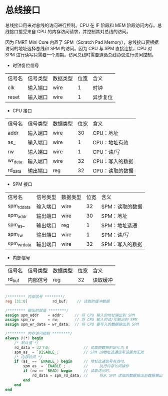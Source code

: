 * 总线接口

总线接口用来对总线的访问进行控制。CPU 在 IF 阶段和 MEM 阶段访问内存。总线接口接受来自 CPU 的内存访问请求，并控制其对总线的访问。

因为 FMRT Mini Core 内置了 SPM（Scratch Pad Memory），总线接口要根据访问的地址选择总线和 SPM 的访问。因为 CPU 与 SPM 直接连接，CPU 对 SPM 进行读写只需要一个周期。访问总线时需要遵循总线协议进行访问控制。

[[file:img/bus_if.png]]

- 时钟复位信号
| 信号名 | 信号类型 | 数据类型 | 位宽 | 含义     |
| clk    | 输入端口 | wire     |    1 | 时钟     |
| reset  | 输入端口 | wire     |    1 | 异步复位 |

- CPU 接口
| 信号名  | 信号类型 | 数据类型 | 位宽 | 含义            |
| addr    | 输入端口 | wire     |   30 | CPU：地址       |
| as_     | 输入端口 | wire     |    1 | CPU：地址有效   |
| rw      | 输入端口 | wire     |    1 | CPU：读/写      |
| wr_data | 输入端口 | wire     |   32 | CPU：写入的数据 |
| rd_data | 输出端口 | reg      |   32 | CPU：读取的数据 |

- SPM 接口
| 信号名      | 信号类型 | 数据类型 | 位宽 | 含义            |
| spm_rd_data | 输入端口 | wire     |   32 | SPM：读取的数据 |
| spm_addr    | 输出端口 | wire     |   30 | SPM：地址　     |
| spm_as_     | 输出端口 | reg      |    1 | SPM：地址选通　 |
| spm_rw      | 输出端口 | wire     |    1 | SPM：读/写      |
| spm_wr_data | 输出端口 | wire     |   32 | SPM：写入的数据 |

- 内部信号 
| 信号名  | 信号类型 | 数据类型 | 位宽 | 含义         |
| rd_buf  | 内部信号 | reg      |   32 | 读取缓冲     |


#+BEGIN_SRC verilog

/******** 内部信号 ********/
reg [31:0]           rd_buf;    // 读取的缓冲数据

/******** 输出的赋值 ********/
assign spm_addr    = addr;     // 将 CPU 输入的地址输出到 SPM
assign spm_rw      = rw;       // 将 CPU 输入的读/写输出到 SPM
assign spm_wr_data = wr_data;  // 将 CPU 要写入的数据输出到 SPM

/******** 内存访问控制 ********/
always @(*) begin
    /* 默认值 */
    rd_data = 32'h0;               // 读取的数据初始化为 0
    spm_as_ = `DISABLE_;           // SPM 的地址选通信号设置为无效
    /* 内存访问 */
    if (as_ == `ENABLE_) begin     // 地址选通信号有效时， 
        spm_as_ = `ENABLE_;        //     执行内存访问操作
        if (rw == `READ) begin     // 读取访问时，
            rd_data = spm_rd_data; //     将从 SPM 读取的数据输出到数据输出端口 
        end
    end
end

#+END_SRC
